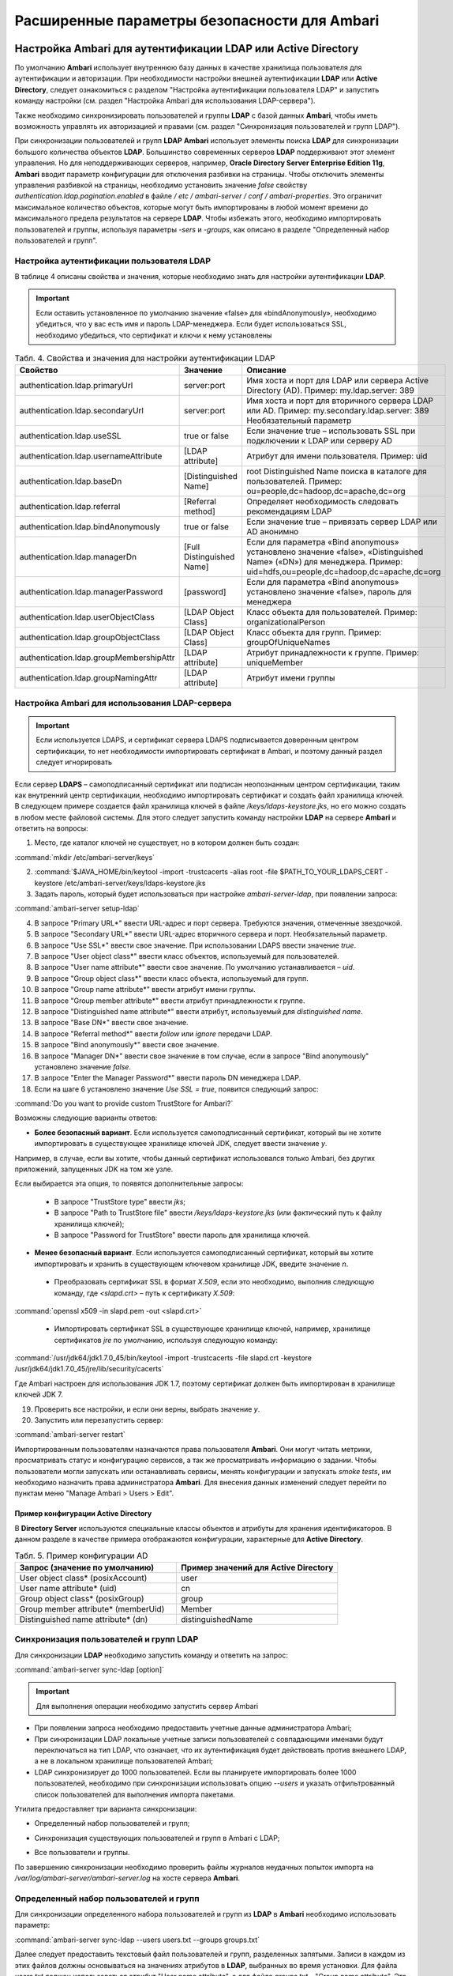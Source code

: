 Расширенные параметры безопасности для Ambari
---------------------------------------------


Настройка Ambari для аутентификации LDAP или Active Directory
^^^^^^^^^^^^^^^^^^^^^^^^^^^^^^^^^^^^^^^^^^^^^^^^^^^^^^^^^^^^^

По умолчанию **Ambari** использует внутреннюю базу данных в качестве хранилища пользователя для аутентификации и авторизации. При необходимости настройки внешней аутентификации **LDAP** или **Active Directory**, следует ознакомиться с разделом "Настройка аутентификации пользователя LDAP" и запустить команду настройки (см. раздел "Настройка Ambari для использования LDAP-сервера").

Также необходимо синхронизировать пользователей и группы **LDAP** с базой данных **Ambari**, чтобы иметь возможность управлять их авторизацией и правами (см. раздел "Синхронизация пользователей и групп LDAP").

При синхронизации пользователей и групп **LDAP** **Ambari** использует элементы поиска **LDAP** для синхронизации большого количества объектов **LDAP**. Большинство современных серверов **LDAP** поддерживают этот элемент управления. Но для неподдерживающих серверов, например, **Oracle Directory Server Enterprise Edition 11g**, **Ambari** вводит параметр конфигурации для отключения разбивки на страницы. Чтобы отключить элементы управления разбивкой на страницы, необходимо установить значение *false* свойству *authentication.ldap.pagination.enabled* в файле */ etc / ambari-server / conf / ambari-properties*. Это ограничит максимальное количество объектов, которые могут быть импортированы в любой момент времени до максимального предела результатов на сервере **LDAP**. Чтобы избежать этого, необходимо импортировать пользователей и группы, используя параметры *-sers* и *-groups*, как описано в разделе "Определенный набор пользователей и групп".


Настройка аутентификации пользователя LDAP
~~~~~~~~~~~~~~~~~~~~~~~~~~~~~~~~~~~~~~~~~~

В таблице 4 описаны свойства и значения, которые необходимо знать для настройки аутентификации **LDAP**.

.. important:: Если оставить установленное по умолчанию значение «false» для «bindAnonymously», необходимо убедиться, что у вас есть имя и пароль LDAP-менеджера. Если будет использоваться SSL, необходимо убедиться, что сертификат и ключи к нему установлены

.. csv-table:: Табл. 4. Свойства и значения для настройки аутентификации LDAP
   :header: "Свойство", "Значение", "Описание"
   :widths: 20, 15, 25

   "authentication.ldap.primaryUrl", "server:port", "Имя хоста и порт для LDAP или сервера Active Directory (AD). Пример: my.ldap.server: 389"
   "authentication.ldap.secondaryUrl", "server:port", "Имя хоста и порт для вторичного сервера LDAP или AD. Пример: my.secondary.ldap.server: 389 Необязательный параметр"
   "authentication.ldap.useSSL", "true or false", "Если значение true –  использовать SSL при подключении к LDAP или серверу AD"
   "authentication.ldap.usernameAttribute", "[LDAP attribute]", "Атрибут для имени пользователя. Пример: uid"
   "authentication.ldap.baseDn", "[Distinguished Name]", "root Distinguished Name поиска в каталоге для пользователей. Пример: ou=people,dc=hadoop,dc=apache,dc=org"
   "authentication.ldap.referral", "[Referral method]", "Определяет необходимость следовать рекомендациям LDAP"
   "authentication.ldap.bindAnonymously", "true or false", "Если значение true –  привязать сервер LDAP или AD анонимно"
   "authentication.ldap.managerDn", "[Full Distinguished Name]", "Если для параметра «Bind anonymous» установлено значение «false», «Distinguished Name» («DN») для менеджера. Пример: uid=hdfs,ou=people,dc=hadoop,dc=apache,dc=org"
   "authentication.ldap.managerPassword", "[password]", "Если для параметра «Bind anonymous» установлено значение «false», пароль для менеджера"
   "authentication.ldap.userObjectClass", "[LDAP Object Class]", "Класс объекта для пользователей. Пример: organizationalPerson"
   "authentication.ldap.groupObjectClass", "[LDAP Object Class]", "Класс объекта для групп. Пример: groupOfUniqueNames"
   "authentication.ldap.groupMembershipAttr", "[LDAP attribute]", "Атрибут принадлежности к группе. Пример: uniqueMember"
   "authentication.ldap.groupNamingAttr", "[LDAP attribute]", "Атрибут имени группы"
   

Настройка Ambari для использования LDAP-сервера
~~~~~~~~~~~~~~~~~~~~~~~~~~~~~~~~~~~~~~~~~~~~~~~

.. important:: Если используется LDAPS, и сертификат сервера LDAPS подписывается доверенным центром сертификации, то нет необходимости импортировать сертификат в Ambari, и поэтому данный раздел следует игнорировать

Если сервер **LDAPS** – самоподписанный сертификат или подписан неопознанным центром сертификации, таким как внутренний центр сертификации, необходимо импортировать сертификат и создать файл хранилища ключей. В следующем примере создается файл хранилища ключей в файле */keys/ldaps-keystore.jks*, но его можно создать в любом месте файловой системы. Для этого следует запустить команду настройки **LDAP** на сервере **Ambari** и ответить на вопросы:

1.	Место, где каталог ключей не существует, но в котором должен быть создан:

:command:`mkdir /etc/ambari-server/keys`

2.	:command:`$JAVA_HOME/bin/keytool -import -trustcacerts -alias root -file $PATH_TO_YOUR_LDAPS_CERT -keystore /etc/ambari-server/keys/ldaps-keystore.jks

3.	Задать пароль, который будет использоваться при настройке *ambari-server-ldap*, при появлении запроса:

:command:`ambari-server setup-ldap`

4.	В запросе "Primary URL*" ввести URL-адрес и порт сервера. Требуются значения, отмеченные звездочкой.

5.	В запросе "Secondary URL*" ввести URL-адрес вторичного сервера и порт. Необязательный параметр.

6.	В запросе "Use SSL*" ввести свое значение. При использовании LDAPS ввести значение *true*.

7.	В запросе "User object class*" ввести класс объектов, используемый для пользователей.

8.	В запросе "User name attribute*" ввести свое значение. По умолчанию устанавливается – *uid*.

9.	В запросе "Group object class*" ввести класс объекта, используемый для групп.

10.	В запросе "Group name attribute*" ввести атрибут имени группы.

11.	В запросе "Group member attribute*" ввести атрибут принадлежности к группе.

12.	В запросе "Distinguished name attribute*" ввести атрибут, используемый для *distinguished name*.

13.	В запросе "Base DN*" ввести свое значение.

14.	В запросе "Referral method*" ввести *follow* или *ignore* передачи LDAP.

15.	В запросе "Bind anonymously*" ввести свое значение.

16.	В запросе "Manager DN*" ввести свое значение в том случае, если в запросе "Bind anonymously" установлено значение *false*.

17.	В запросе "Enter the Manager Password*" ввести пароль DN менеджера LDAP.

18.	Если на шаге 6 установлено значение *Use SSL = true*, появится следующий запрос:

:command:`Do you want to provide custom TrustStore for Ambari?`

Возможны следующие варианты ответов:

+	**Более безопасный вариант**. Если используется самоподписанный сертификат, который вы не хотите импортировать в существующее хранилище ключей JDK, следует ввести значение *y*.

Например, в случае, если вы хотите, чтобы данный сертификат использовался только Ambari, без других приложений, запущенных JDK на том же узле.

Если выбирается эта опция, то появятся дополнительные запросы:

  +	В запросе "TrustStore type" ввести *jks*;

  +	В запросе "Path to TrustStore file" ввести */keys/ldaps-keystore.jks* (или фактический путь к файлу хранилища ключей);

  +	В запросе "Password for TrustStore" ввести пароль для хранилища ключей.


+	**Менее безопасный вариант**. Если используется самоподписанный сертификат, который вы хотите импортировать и хранить в существующем ключевом хранилище JDK, введите значение *n*.

  +	Преобразовать сертификат SSL в формат *X.509*, если это необходимо, выполнив следующую команду, где *<slapd.crt>* – путь к сертификату *X.509*:
  
:command:`openssl x509 -in slapd.pem -out <slapd.crt>`

  +	Импортировать сертификат SSL в существующее хранилище ключей, например, хранилище сертификатов *jre* по умолчанию, используя следующую команду:
  
:command:`/usr/jdk64/jdk1.7.0_45/bin/keytool -import -trustcacerts -file slapd.crt -keystore /usr/jdk64/jdk1.7.0_45/jre/lib/security/cacerts`

Где Ambari настроен для использования JDK 1.7, поэтому сертификат должен быть импортирован в хранилище ключей JDK 7.

19.	Проверить все настройки, и если они верны, выбрать значение *y*.

20.	Запустить или перезапустить сервер:

:command:`ambari-server restart`


Импортированным пользователям назначаются права пользователя **Ambari**. Они могут читать метрики, просматривать статус и конфигурацию сервисов, а так же просматривать информацию о задании. Чтобы пользователи могли запускать или останавливать сервисы, менять конфигурации и запускать *smoke tests*, им необходимо назначить права администратора **Ambari**. Для внесения данных изменений следует перейти по пунктам меню "Manage Ambari > Users > Edit".



Пример конфигурации Active Directory
````````````````````````````````````

В **Directory Server** используются специальные классы объектов и атрибуты для хранения идентификаторов. В данном разделе в качестве примера отображаются конфигурации, характерные для **Active Directory**.

.. csv-table:: Табл. 5. Пример конфигурации AD
   :header: "Запрос (значение по умолчанию)", "Пример значений для Active Directory"
   :widths: 25, 25
   
   "User object class* (posixAccount)", "user"
   "User name attribute* (uid)", "cn"
   "Group object class* (posixGroup)", "group"
   "Group member attribute* (memberUid)", "Member"
   "Distinguished name attribute* (dn)", "distinguishedName"


Синхронизация пользователей и групп LDAP
~~~~~~~~~~~~~~~~~~~~~~~~~~~~~~~~~~~~~~~~

Для синхронизации **LDAP** необходимо запустить команду и ответить на запрос:

:command:`ambari-server sync-ldap [option]`

.. important:: Для выполнения операции необходимо запустить сервер Ambari

+	При появлении запроса необходимо предоставить учетные данные администратора Ambari;

+	При синхронизации LDAP локальные учетные записи пользователей с совпадающими именами будут переключаться на тип LDAP, что означает, что их аутентификация будет действовать против внешнего LDAP, а не в локальном хранилище пользователей Ambari;

+	LDAP синхронизирует до 1000 пользователей. Если вы планируете импортировать более 1000 пользователей, необходимо при синхронизации использовать опцию *--users* и указать отфильтрованный список пользователей для выполнения импорта пакетами. 

Утилита предоставляет три варианта синхронизации:

+	Определенный набор пользователей и групп;

*	Синхронизация существующих пользователей и групп в Ambari с LDAP;

+	Все пользователи и группы.

По завершению синхронизации необходимо проверить файлы журналов неудачных попыток импорта на */var/log/ambari-server/ambari-server.log* на хосте сервера **Ambari**.


Определенный набор пользователей и групп
~~~~~~~~~~~~~~~~~~~~~~~~~~~~~~~~~~~~~~~~

Для синхронизации определенного набора пользователей и групп из **LDAP** в **Ambari** необходимо использовать параметр:

:command:`ambari-server sync-ldap --users users.txt --groups groups.txt`

Далее следует предоставить текстовый файл пользователей и групп, разделенных запятыми. Записи в каждом из этих файлов должны основываться на значениях атрибутов в **LDAP**, выбранных во время установки. Для файла *users.txt* должен использоваться атрибут "User name attribute", а для файла *groups.txt* – "Group name attribute". Эта команда найдет, импортирует и синхронизирует соответствующие объекты **LDAP** с **Ambari**.

Членство в группе определяется с помощью атрибута "groupMembershipAttr", имя пользователя – с помощью атрибута "usernameAttribute", указанных во время настройки **LDAP**. 



Существующие пользователи и группы
~~~~~~~~~~~~~~~~~~~~~~~~~~~~~~~~~~

После синхронизации определенного набора пользователей и групп, следующий параметр используется для синхронизации только тех объектов, которые находятся в **Ambari** с **LDAP**: 

:command:`ambari-server sync-ldap --existing`

Несуществующие в **LDAP** пользователи удаляются из **Ambari**, а членство в группе **Ambari** обновляется до соответствия **LDAP** (членство в группе определяется с помощью атрибута "groupMembershipAttr", указанного во время настройки **LDAP**).


Все пользователи и группы
~~~~~~~~~~~~~~~~~~~~~~~~~

В случае необходимости синхронизации всех пользователей и групп с **LDAP** в **Ambari** используется следующий параметр:

:command:`ambari-server sync-ldap --all`

Это действие импортирует все объекты с соответствующими классами пользователей и групп **LDAP** в **Ambari**.



Настройка Ambari для Non-Root
^^^^^^^^^^^^^^^^^^^^^^^^^^^^^

В целях безопасности экосистемы ограничение доступа и сервисов, выполняемых с правами *root*, является жестким требованием. Для этих сред **Ambari** может быть настроена для работы без доступа *root*. Компоненты **Ambari Server** и **Ambari Agent** обеспечивают работу без прав *root*:

+	Настройка Ambari Server для Non-Root;

+	Настройка Ambari Agent для Non-Root.



Настройка Ambari Server для Non-Root
~~~~~~~~~~~~~~~~~~~~~~~~~~~~~~~~~~~~

Для настройки запуска **Ambari Server** от пользователя (без прав *root*) во время процесса настройки ambari-сервера необходимо выбрать значение y при запросе: 

:command:`Customize user account for ambari-server daemon?`

В процессе установки предлагается использовать для пользователя, не являющегося *root*, *Ambari Server*, например: *ambari*.

Пользователь без прав *root*, который выбран для запуска сервера **Ambari**, должен входить в группу **Hadoop**. Эта группа должна соответствовать учетным записям службы **Hadoop**, указанным на вкладке "Customize Services > Misc tab" во время этапа настройки мастера установки. Имя группы, задающееся по умолчанию – *hadoop*. Если во время установки кластера название группы было изменено, необходимо убедиться, что пользователь, не являющийся пользователем *root*, входит в данную группу. 

Если **Ambari Server** работает как пользователь без прав *root*, например, *ambari*, и планируется использовать **Ambari Views**, необходимо добавить следующие свойства в "Services > HDFS > Configs > Advanced core-site":

:command:`hadoop.proxyuser.ambari.groups=*`

:command:`hadoop.proxyuser.ambari.hosts=*`



Настройка Ambari Agent для Non-Root
~~~~~~~~~~~~~~~~~~~~~~~~~~~~~~~~~~~

**Ambari Agent** можно настроить для запуска от пользователя без прав *root*. Для этого требуется специальный доступ *sudo* к учетным записям сервиса **Hadoop** и выполнения определенных привилегированных команд. Настройка агентов **Ambari** для работы в качестве *non-root* требует ручной установки агентов на всех узлах кластера (см. руководство "Инструкция по установке кластера"). После установки каждого агента необходимо настроить агента для запуска как пользователя без права *root*. В данном примере используется пользователь *ambari*. 

Необходимо изменить в файле */etc/ambari-agent/conf/ambari-agent.ini* свойство *run_as_user*:

:command:`run_as_user=ambari`

Далее для старта работы от пользователя без полномочий *root* необходимо перезапустить **Ambari Agent**.

Для запуска определенных команд, требующих дополнительные права, устанавливаемые в конфигурации **Sudoer**, функция *non-root* основывается на *sudo*. Конфигурация *sudo* разделена на части: настраиваемые пользователи, ненастраиваемые пользователи, команды и значения *sudo* по умолчанию.

В последующюих разделах описано как следует настраивать *sudo*, чтобы позволить **Ambari** запускаться от пользователя без прав *root*. Каждый из разделов включает определенные записи *sudo*, которые необходимо поместить в */ etc / sudoers* и запустить команду: 

:command:`visudo`



Настраиваемые пользователи
``````````````````````````

Данный раздел содержит команды "su" и соответствующие учетные записи сервиса **Hadoop**, которые настраиваются при установке:

:command:`# Ambari Customizable Users`

:command:`ambari ALL=(ALL) NOPASSWD:SETENV: /bin/su hdfs *,/bin/su ambari-qa *,/bin/su ranger *,/bin/su zookeeper *,/bin/su knox *,/bin/su ams *,/bin/su hbase *,/bin/su spark *,/bin/su hive *,/bin/su hcat *,/bin/su mapred *,/bin/su oozie *,/bin/su tez *,/bin/su atlas *,/bin/su yarn *,/bin/su kms *`

Учетные записи пользователей должны соответствовать учетным записям серверов, указанным на вкладке "Customize Services > Misc tab" во время этапа настройки мастера установки. Например, если **YARN** настроен для запуска как *xyz_yarn*, необходимо изменить команду *su* на */ bin / su xyz_yarn*.



Ненастраиваемые пользователи
````````````````````````````

Данный раздел содержит команды "su" для системных учетных записей, которые нельзя изменить, и которые требуются только в том случае, если используется **MySQL**, установленный и управляемый **Ambari** для **Hive Metastore**. Если используется существующая база данных **MySQL**, **PostgreSQL** или **Oracle** для **Hive Metastore**, включать данные команды нет необходимости.

:command:`# Ambari Non-Customizable Users`

:command:`ambari ALL=(ALL) NOPASSWD:SETENV: /bin/su mysql *`



Команды
```````

Команды, которые должны входить в стандартные операции агента:

:command:`# Ambari Commands`

:command:`ambari ALL=(ALL) NOPASSWD:SETENV: /usr/bin/yum,/usr/bin/zypper,/usr/bin/apt-get, /bin/mkdir, /usr/bin/test, /bin/ln, /bin/chown, /bin/chmod, /bin/chgrp, /usr/sbin/groupadd, /usr/sbin/groupmod, /usr/sbin/useradd, /usr/sbin/usermod, /bin/cp, /usr/sbin/setenforce, /usr/bin/test, /usr/bin/stat, /bin/mv, /bin/sed, /bin/rm, /bin/kill, /bin/readlink, /usr/bin/pgrep, /bin/cat, /usr/bin/unzip, /bin/tar, /usr/bin/tee, /bin/touch, /usr/bin/distro-select, /usr/bin/conf-select, /usr/phd/current/hadoop-client/sbin/hadoop-daemon.sh, /usr/lib/hadoop/bin/hadoop-daemon.sh, /usr/lib/hadoop/sbin/hadoop-daemon.sh, /sbin/chkconfig gmond off, /sbin/chkconfig gmetad off, /etc/init.d/httpd *, /sbin/service phd-gmetad start, /sbin/service phd-gmond start, /usr/sbin/gmond, /usr/sbin/update-rc.d ganglia-monitor *, /usr/sbin/update-rc.d gmetad *, /etc/init.d/apache2 *, /usr/sbin/service phd-gmond *, /usr/sbin/service phd-gmetad *, /sbin/service mysqld *, /usr/bin/python2.6 /var/lib/ambari-agent/data/tmp/validateKnoxStatus.py *, /usr/phd/current/knox-server/bin/knoxcli.sh *`

:command:`# Ambari Ranger Commands`

:command:`ambari ALL=(ALL) NOPASSWD:SETENV: /usr/phd/*/ranger-usersync/setup.sh, /usr/bin/ranger-usersync-stop, /usr/bin/ranger-usersync-start, /usr/phd/*/ranger-admin/setup.sh *, /usr/phd/*/ranger-knox-plugin/disable-knox-plugin.sh *, /usr/phd/*/ranger-hbase-plugin/disable-hbase-plugin.sh *, /usr/phd/*/ranger-hdfs-plugin/disable-hdfs-plugin.sh *,  /usr/phd/current/ranger-admin/ranger_credential_helper.py, /usr/phd/current/ranger-kms/ranger_credential_helper.py`

.. important:: Не изменяйте списки команд, только имена пользователей могут быть изменены в разделе «Customizable Users»

Для повторной итерации необходимо выполнить данную конфигурацию *sudo* на каждом узле кластера. Чтобы убедиться, что конфигурация выполнена правильно, следует выполнить "su" для пользователя *ambari* и запустить *sudo -l*. Там можно проверить, нет ли предупреждений, и убедиться, что результат конфигурации соответствует только что примененному.



Значения Sudo по умолчанию
``````````````````````````

Некоторые версии *sudo* имеют конфигурацию по умолчанию, которая предотвращает вызов *sudo* из не интерактивной оболочки. Чтобы агент выполнял команды не интерактивно, некоторые значения по умолчанию необходимо перенастроить.

:command:`Defaults exempt_group = ambari`

:command:`Defaults !env_reset,env_delete-=PATH`

:command:`Defaults: ambari !requiretty`

Для повторной итерации необходимо выполнить данную конфигурацию *sudo* на каждом узле кластера. Чтобы убедиться, что конфигурация выполнена правильно, следует выполнить "su" для пользователя *ambari* и запустить *sudo -l*. Там можно проверить, нет ли предупреждений, и убедиться, что результат конфигурации соответствует только что примененному.



Шифрование базы данных и паролей LDAP (опционально)
^^^^^^^^^^^^^^^^^^^^^^^^^^^^^^^^^^^^^^^^^^^^^^^^^^^

По умолчанию пароли доступа к базе данных **Ambari** и LDAP-серверу хранятся в простом текстовом файле. Для зашифровки паролей необходимо запустить специальную команду настройки.

.. important:: Во время шифрования паролей Ambari Server не должен быть запущен: либо внести изменения перед первым запуском сервера Ambari, либо остановить сервер для внесения изменений

1.	На Ambari Server запустить команду настройки:

:command:`ambari-server setup-security`

2.	При запросе "Choose one of the following options" выбрать вариант 2:

+	[1] Включить HTTPS для сервера Ambari;

+	[2] Шифровать пароли, хранящиеся в файле *ambari.properties*;

+	[3] Настройка конфигурации JAAS Ambari kerberos;

3.	Дважды ввести ключ для шифрования паролей (если пароли зашифрованы, необходим доступ к ключу, чтобы запустить Ambari Server).

4.	Есть три варианта сохранения ключа:

+	Перенесите его в файл на сервере, нажав *y* в строке;

+	Создать переменную среду *AMBARI_SECURITY_MASTER_KEY* и установить на нее ключ;

+	Вручную ввести ключ в командной строке при запуске сервера.

5.	Запустить или перезапустить Ambari Server:

:command:`ambari-server restart`



Сброс шифрования
~~~~~~~~~~~~~~~~

Сброс шифрования возможен в следующих случаях:

+	Полное удаление шифрование;

+	Изменение текущего мастер-ключа потому, что ключ забыт, либо для смены текущего ключа в целях безопасности.

.. important:: Во время сброса шифрования Ambari Server не должен быть запущен



Полное удаление шифрование
``````````````````````````

Для восстановления базы данных **Ambari** и паролей **LDAP** до полностью незашифрованного состояния необходимо выполнить следующие действия:

1.	На хосте Ambari в текстовом редакторе открыть файл */etc/ambari-server/conf/ambari.properties* и установить свойство:

:command:`security.passwords.encryption.enabled=false`

2.	Удалить:

:command:`/var/lib/ambari-server/keys/credentials.jceks`

3.	Удалить:

:command:`/var/lib/ambari-server/keys/master`

4.	Сбросить пароль базы данных и, при необходимости, пароль LDAP. Запустить настройку "ambari-server" (см. раздел "Шифрование базы данных и паролей LDAP (опционально)") и "setup-ldap ambari-server" (см. раздел "Настройка Ambari для использования LDAP-сервера").


























